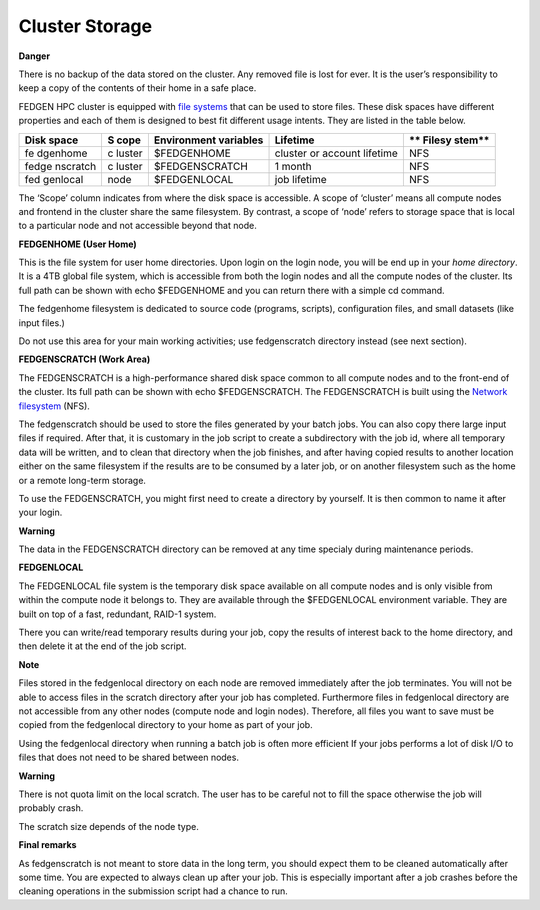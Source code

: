 **Cluster Storage**
-----------------------

**Danger**

There is no backup of the data stored on the cluster. Any removed file
is lost for ever. It is the user’s responsibility to keep a copy of the
contents of their home in a safe place.

FEDGEN HPC cluster is equipped with `file
systems <http://en.wikipedia.org/wiki/File_system>`__ that can be used
to store files. These disk spaces have different properties and each of
them is designed to best fit different usage intents. They are listed in
the table below.

+----------+--------+-----------------+---------------------+--------+
| **Disk   | **S    | **Environment   | **Lifetime**        | **     |
| space**  | cope** | variables**     |                     | Filesy |
|          |        |                 |                     | stem** |
+==========+========+=================+=====================+========+
| fe       | c      | $FEDGENHOME     | cluster or account  | NFS    |
| dgenhome | luster |                 | lifetime            |        |
+----------+--------+-----------------+---------------------+--------+
| fedge    | c      | $FEDGENSCRATCH  | 1 month             | NFS    |
| nscratch | luster |                 |                     |        |
+----------+--------+-----------------+---------------------+--------+
| fed      | node   | $FEDGENLOCAL    | job lifetime        | NFS    |
| genlocal |        |                 |                     |        |
+----------+--------+-----------------+---------------------+--------+

The ‘Scope’ column indicates from where the disk space is accessible. A
scope of ‘cluster’ means all compute nodes and frontend in the cluster
share the same filesystem. By contrast, a scope of ‘node’ refers to
storage space that is local to a particular node and not accessible
beyond that node.

**FEDGENHOME (User Home)**

This is the file system for user home directories. Upon login on the
login node, you will be end up in your *home directory*. It is a 4TB
global file system, which is accessible from both the login nodes and
all the compute nodes of the cluster. Its full path can be shown
with echo $FEDGENHOME and you can return there with a simple cd command.

The fedgenhome filesystem is dedicated to source code (programs,
scripts), configuration files, and small datasets (like input files.)

Do not use this area for your main working activities; use fedgenscratch
directory instead (see next section).

**FEDGENSCRATCH (Work Area)**

The FEDGENSCRATCH is a high-performance shared disk space common to all
compute nodes and to the front-end of the cluster. Its full path can be
shown with echo $FEDGENSCRATCH. The FEDGENSCRATCH is built using the
`Network
filesystem <https://en.wikipedia.org/wiki/Network_File_System>`__ (NFS).

The fedgenscratch should be used to store the files generated by your
batch jobs. You can also copy there large input files if required. After
that, it is customary in the job script to create a subdirectory with
the job id, where all temporary data will be written, and to clean that
directory when the job finishes, and after having copied results to
another location either on the same filesystem if the results are to be
consumed by a later job, or on another filesystem such as the home or a
remote long-term storage.

To use the FEDGENSCRATCH, you might first need to create a directory by
yourself. It is then common to name it after your login.

**Warning**

The data in the FEDGENSCRATCH directory can be removed at any time
specialy during maintenance periods.

**FEDGENLOCAL**

The FEDGENLOCAL file system is the temporary disk space available on all
compute nodes and is only visible from within the compute node it
belongs to. They are available through the $FEDGENLOCAL environment
variable. They are built on top of a fast, redundant, RAID-1 system.

There you can write/read temporary results during your job, copy the
results of interest back to the home directory, and then delete it at
the end of the job script.

**Note**

Files stored in the fedgenlocal directory on each node are removed
immediately after the job terminates. You will not be able to access
files in the scratch directory after your job has completed. Furthermore
files in fedgenlocal directory are not accessible from any other nodes
(compute node and login nodes). Therefore, all files you want to save
must be copied from the fedgenlocal directory to your home as part of
your job.

Using the fedgenlocal directory when running a batch job is often more
efficient If your jobs performs a lot of disk I/O to files that does not
need to be shared between nodes.

**Warning**

There is not quota limit on the local scratch. The user has to be
careful not to fill the space otherwise the job will probably crash.

The scratch size depends of the node type.

**Final remarks**

As fedgenscratch is not meant to store data in the long term, you should
expect them to be cleaned automatically after some time. You are
expected to always clean up after your job. This is especially important
after a job crashes before the cleaning operations in the submission
script had a chance to run.
